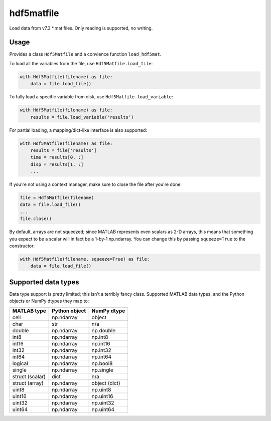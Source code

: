 hdf5matfile
===========

Load data from v7.3 \*.mat files. Only reading is supported, no writing.


Usage
-----

Provides a class ``Hdf5Matfile`` and a convience function ``load_hdf5mat``.

To load all the variables from the file, use ``Hdf5Matfile.load_file``:

.. code:: python

    with Hdf5Matfile(filename) as file:
        data = file.load_file()

To fully load a specific variable from disk, use ``Hdf5Matfile.load_variable``:

.. code:: python

    with Hdf5Matfile(filename) as file:
        results = file.load_variable('results')

For partial loading, a mapping/dict-like interface is also supported:

.. code:: python

    with Hdf5Matfile(filename) as file:
        results = file['results']
        time = results[0, :]
        disp = results[1, :]
        ...

If you're not using a context manager, make sure to close the file after
you're done:

.. code:: python

    file = Hdf5Matfile(filename)
    data = file.load_file()
    ...
    file.close()

By default, arrays are not squeezed; since MATLAB represents even scalars
as 2-D arrays, this means that something you expect to be a scalar will in
fact be a 1-by-1 np.ndarray. You can change this by passing ``squeeze=True``
to the constructor:

.. code:: python

    with Hdf5Matfile(filename, squeeze=True) as file:
        data = file.load_file()


Supported data types
--------------------

Data type support is pretty limited; this isn't a terribly fancy class.
Supported MATLAB data types, and the Python objects or NumPy dtypes they map
to:

===============  =============  =============
  MATLAB type    Python object   NumPy dtype
===============  =============  =============
cell             np.ndarray     object
char             str            n/a
double           np.ndarray     np.double
int8             np.ndarray     np.int8
int16            np.ndarray     np.int16
int32            np.ndarray     np.int32
int64            np.ndarray     np.int64
logical          np.ndarray     np.bool8
single           np.ndarray     np.single
struct (scalar)  dict           n/a
struct (array)   np.ndarray     object (dict)
uint8            np.ndarray     np.uint8
uint16           np.ndarray     np.uint16
uint32           np.ndarray     np.uint32
uint64           np.ndarray     np.uint64
===============  =============  =============
